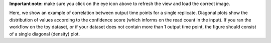 **Important note:** make sure you click on the eye icon above to refresh the view and load the correct image.

Here, we show an example of correlation between output time points for a single replicate.
Diagonal plots show the distribution of values according to the confidence score (which informs on the read count in the input).
If you ran the workflow on the toy dataset, or if your dataset does not contain more than 1 output time point, the figure should consist of a single diagonal (density) plot.